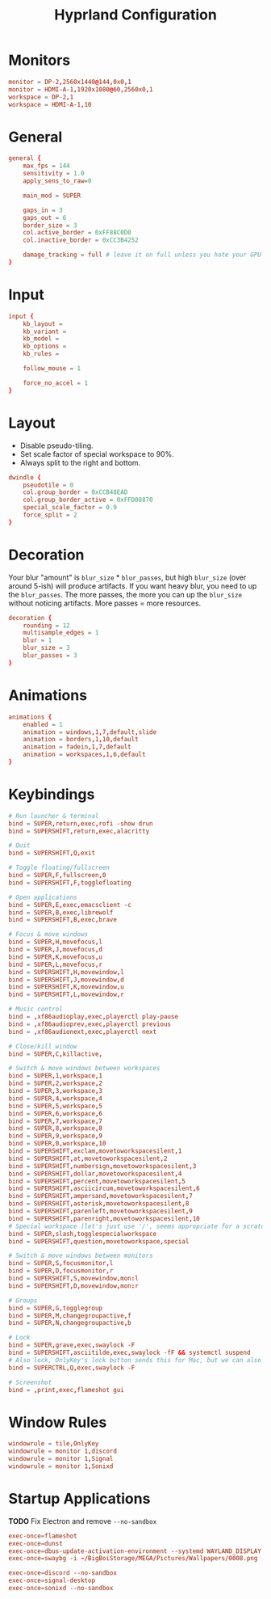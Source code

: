 #+title: Hyprland Configuration
#+property: header-args :tangle hyprland.conf

* Monitors
#+begin_src conf
monitor = DP-2,2560x1440@144,0x0,1
monitor = HDMI-A-1,1920x1080@60,2560x0,1
workspace = DP-2,1
workspace = HDMI-A-1,10
#+end_src
* General
#+begin_src conf
general {
    max_fps = 144
    sensitivity = 1.0
    apply_sens_to_raw=0

    main_mod = SUPER

    gaps_in = 3
    gaps_out = 6
    border_size = 3
    col.active_border = 0xFF88C0D0
    col.inactive_border = 0xCC3B4252

    damage_tracking = full # leave it on full unless you hate your GPU and want to make it suffer
}
#+end_src
* Input
#+begin_src conf
input {
    kb_layout =
    kb_variant =
    kb_model =
    kb_options =
    kb_rules =

    follow_mouse = 1

    force_no_accel = 1
}
#+end_src
* Layout
+ Disable pseudo-tiling.
+ Set scale factor of special workspace to 90%.
+ Always split to the right and bottom.

#+begin_src conf
dwindle {
    pseudotile = 0
    col.group_border = 0xCCB48EAD
    col.group_border_active = 0xFFD08870
    special_scale_factor = 0.9
    force_split = 2
}
#+end_src
* Decoration
Your blur "amount" is ~blur_size~ * ~blur_passes~, but high ~blur_size~ (over around 5-ish) will produce artifacts. If you want heavy blur, you need to up the ~blur_passes~. The more passes, the more you can up the ~blur_size~ without noticing artifacts. More passes = more resources.

#+begin_src conf
decoration {
    rounding = 12
    multisample_edges = 1
    blur = 1
    blur_size = 3
    blur_passes = 3
}
#+end_src
* Animations
#+begin_src conf
animations {
    enabled = 1
    animation = windows,1,7,default,slide
    animation = borders,1,10,default
    animation = fadein,1,7,default
    animation = workspaces,1,6,default
}
#+end_src
* Keybindings
#+begin_src conf
# Run launcher & terminal
bind = SUPER,return,exec,rofi -show drun
bind = SUPERSHIFT,return,exec,alacritty

# Quit
bind = SUPERSHIFT,Q,exit

# Toggle floating/fullscreen
bind = SUPER,F,fullscreen,0
bind = SUPERSHIFT,F,togglefloating

# Open applications
bind = SUPER,E,exec,emacsclient -c
bind = SUPER,B,exec,librewolf
bind = SUPERSHIFT,B,exec,brave

# Focus & move windows
bind = SUPER,H,movefocus,l
bind = SUPER,J,movefocus,d
bind = SUPER,K,movefocus,u
bind = SUPER,L,movefocus,r
bind = SUPERSHIFT,H,movewindow,l
bind = SUPERSHIFT,J,movewindow,d
bind = SUPERSHIFT,K,movewindow,u
bind = SUPERSHIFT,L,movewindow,r

# Music control
bind = ,xf86audioplay,exec,playerctl play-pause
bind = ,xf86audioprev,exec,playerctl previous
bind = ,xf86audionext,exec,playerctl next

# Close/kill window
bind = SUPER,C,killactive,

# Switch & move windows between workspaces
bind = SUPER,1,workspace,1
bind = SUPER,2,workspace,2
bind = SUPER,3,workspace,3
bind = SUPER,4,workspace,4
bind = SUPER,5,workspace,5
bind = SUPER,6,workspace,6
bind = SUPER,7,workspace,7
bind = SUPER,8,workspace,8
bind = SUPER,9,workspace,9
bind = SUPER,0,workspace,10
bind = SUPERSHIFT,exclam,movetoworkspacesilent,1
bind = SUPERSHIFT,at,movetoworkspacesilent,2
bind = SUPERSHIFT,numbersign,movetoworkspacesilent,3
bind = SUPERSHIFT,dollar,movetoworkspacesilent,4
bind = SUPERSHIFT,percent,movetoworkspacesilent,5
bind = SUPERSHIFT,asciicircum,movetoworkspacesilent,6
bind = SUPERSHIFT,ampersand,movetoworkspacesilent,7
bind = SUPERSHIFT,asterisk,movetoworkspacesilent,8
bind = SUPERSHIFT,parenleft,movetoworkspacesilent,9
bind = SUPERSHIFT,parenright,movetoworkspacesilent,10
# Special workspace (let's just use '/', seems appropriate for a scratchpad-esque workspace)
bind = SUPER,slash,togglespecialworkspace
bind = SUPERSHIFT,question,movetoworkspace,special

# Switch & move windows between monitors
bind = SUPER,S,focusmonitor,l
bind = SUPER,D,focusmonitor,r
bind = SUPERSHIFT,S,movewindow,mon:l
bind = SUPERSHIFT,D,movewindow,mon:r

# Groups
bind = SUPER,G,togglegroup
bind = SUPER,M,changegroupactive,f
bind = SUPER,N,changegroupactive,b

# Lock
bind = SUPER,grave,exec,swaylock -F
bind = SUPERSHIFT,asciitilde,exec,swaylock -fF && systemctl suspend
# Also lock, OnlyKey's lock button sends this for Mac, but we can also use it
bind = SUPERCTRL,Q,exec,swaylock -F

# Screenshot
bind = ,print,exec,flameshot gui
#+end_src
* Window Rules
#+begin_src conf
windowrule = tile,OnlyKey
windowrule = monitor 1,discord
windowrule = monitor 1,Signal
windowrule = monitor 1,Sonixd
#+end_src
* Startup Applications
*TODO* Fix Electron and remove ~--no-sandbox~

#+begin_src conf
exec-once=flameshot
exec-once=dunst
exec-once=dbus-update-activation-environment --systemd WAYLAND_DISPLAY XDG_CURRENT_DESKTOP
exec-once=swaybg -i ~/BigBoiStorage/MEGA/Pictures/Wallpapers/0008.png

exec-once=discord --no-sandbox
exec-once=signal-desktop
exec-once=sonixd --no-sandbox
#+end_src
